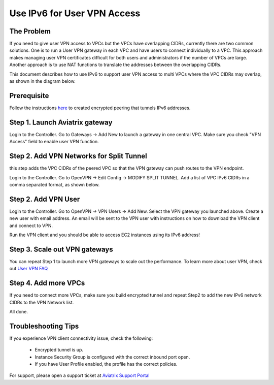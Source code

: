 ﻿.. meta::
   :description: Use IPv6 to connect overlapping VPC CIDRs
   :keywords: IPv6, Peering,  SNAT, DNAT, Aviatrix Transit network


=========================================================================================
Use IPv6 for User VPN Access
=========================================================================================

The Problem
---------------------

If you need to give user VPN access to VPCs but the VPCs have overlapping CIDRs, currently there are two common solutions. 
One is to run a User VPN gateway in each VPC and have users to connect individually to a VPC. This approach makes managing user
VPN certificates difficult for both users and administrators if the number of VPCs are large. Another approach is to use
NAT functions to translate the addresses between the overlapping CIDRs. 

This document describes how to use IPv6 to support user VPN access to multi VPCs where the VPC CIDRs may overlap, as 
shown in the diagram below. 

|ipv6_uservpn|


Prerequisite
--------------

Follow the instructions `here <https://docs.aviatrix.com/HowTos/ipv6_peering.html>`_ to created encrypted peering that tunnels 
IPv6 addresses. 

Step 1. Launch Aviatrix gateway  
----------------------------------------------

Login to the Controller. Go to Gateways -> Add New to launch a gateway in one central VPC. Make sure you check "VPN Access" field 
to enable user VPN function. 

Step 2. Add VPN Networks for Split Tunnel
-------------------------------------------

this step adds the VPC CIDRs of the peered VPC so that the VPN gateway can push routes to the VPN endpoint. 

Login to the Controller. Go to OpenVPN -> Edit Config -> MODIFY SPLIT TUNNEL. Add a list of VPC IPv6 CIDRs in a comma separated 
format, as shown below. 

|ipv6_vpncidr|  


Step 2. Add VPN User
-----------------------------------

Login to the Controller. Go to OpenVPN -> VPN Users -> Add New. Select the VPN gateway you launched above. Create a new user with
email address. An email will be sent to the VPN user with instructions on how to download the VPN client and connect to VPN. 

Run the VPN client and you should be able to access EC2 instances using its IPv6 address!

Step 3. Scale out VPN gateways
----------------------------------

You can repeat Step 1 to launch more VPN gateways to scale out the performance. To learn more about user VPN, check out 
`User VPN FAQ <https://docs.aviatrix.com/HowTos/openvpn_faq.html>`_

Step 4. Add more VPCs
-----------------------

If you need to connect more VPCs, make sure you build encrypted tunnel and repeat Step2 to add the new IPv6 network CIDRs to the 
VPN Network list. 

All done. 

Troubleshooting Tips
---------------------

If you experience VPN client connectivity issue, check the following:

  - Encrypted tunnel is up. 
  - Instance Security Group is configured with the correct inbound port open. 
  - If you have User Profile enabled, the profile has the correct policies.

For support, please open a support ticket at `Aviatrix Support Portal <https://support.aviatrix.com>`_

.. |ipv6_uservpn| image:: ipv6_multivpc_vpn_media/ipv6_uservpn.png
   :scale: 30%


.. |ipv6_vpncidr| image:: ipv6_multivpc_vpn_media/ipv6_vpncidr.png
   :scale: 30%


.. disqus::
